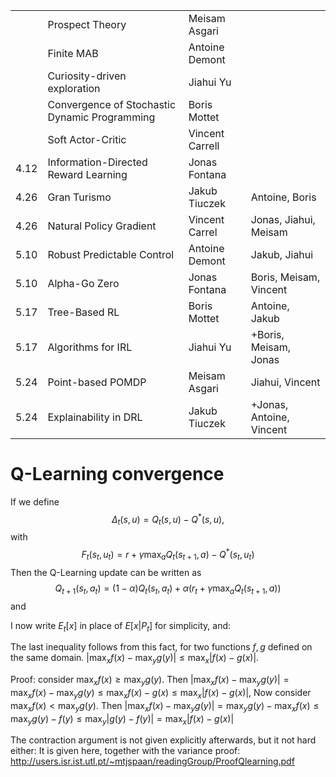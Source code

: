 
|------+-----------------------------------------------+-----------------+--------------------------|
|      | Prospect Theory                               | Meisam Asgari   |                          |
|      | Finite MAB                                    | Antoine Demont  |                          |
|      | Curiosity-driven exploration                  | Jiahui Yu       |                          |
|      | Convergence of Stochastic Dynamic Programming | Boris Mottet    |                          |
|      | Soft Actor-Critic                             | Vincent Carrell |                          |
| 4.12 | Information-Directed Reward Learning          | Jonas Fontana   |                          |
| 4.26 | Gran Turismo                                  | Jakub Tiuczek   | Antoine, Boris           |
| 4.26 | Natural Policy Gradient                       | Vincent Carrel  | Jonas, Jiahui, Meisam    |
| 5.10 | Robust Predictable Control                    | Antoine Demont  | Jakub, Jiahui            |
| 5.10 | Alpha-Go Zero                                 | Jonas Fontana   | Boris, Meisam, Vincent   |
| 5.17 | Tree-Based RL                                 | Boris Mottet    | Antoine, Jakub           |
| 5.17 | Algorithms for IRL                            | Jiahui Yu       | +Boris, Meisam, Jonas    |
| 5.24 | Point-based POMDP                             | Meisam Asgari   | Jiahui, Vincent          |
| 5.24 | Explainability in DRL                         | Jakub Tiuczek   | +Jonas, Antoine, Vincent |
|------+-----------------------------------------------+-----------------+--------------------------|


* Q-Learning convergence

If we define
\[
\Delta_t(s,u) = Q_t(s,u) - Q^*(s,u),
\]
with
\[
F_t(s_t,u_t) = r + \gamma \max_a Q_t(s_{t+1}, a) - Q^*(s_t,u_t)
\]
Then the Q-Learning update can be written as
\[
Q_{t+1}(s_t,a_t) = (1 - \alpha) Q_t(s_t, a_t) + \alpha(r_t + \gamma \max_a Q_t(s_{t+1}, a))
\]
and 
\begin{align*}
Q_{t+1}(s_t,a_t) - Q^*(s_t,a_t)
& = (1 - \alpha) [Q_t(s_t, a_t) - Q^*(s_t, a_t)
+ \alpha(r_t + \gamma \max_a Q_t(s_{t+1}, a) - Q^*(s_t, a_t))
\\
\Delta_{t+1}(s_t, a_t) 
& =
(1 - \alpha) \Delta_t(s_t, a_t)+ \alpha(r_t + \gamma \max_a Q_t(s_{t+1}, a) - Q^*(s_t, a_t))
\end{align*}

I now write $E_t[x]$ in place of $E[x | P_t]$ for simplicity, and:
\begin{align*}
|E_t[F_t(s_t,a_t)] 
& = |r + \gamma \sum_j \Pr(j | s_t, a_t) \max_a Q_t(j, a) - E_t[Q^*(s_t,a_t)]|
\\
& = \gamma |\sum_j \Pr(j | s_t, a_t) [\max_a Q_t(j, a) - V^*(j)]|
\\
& = \gamma |\sum_j \Pr(j | s_t, a_t) [\max_a Q_t(j, a) - \max_b Q^*(j, b)]|
\\
& \leq \gamma |\sum_j \Pr(j | s_t, a_t) \max_a |Q_t(j, a) - Q^*(j, a)|
\end{align*}
The last inequality follows from this fact, for two functions $f,g$ defined on the same domain.
$|\max_x f(x) - \max_y g(y)| \leq \max_x |f(x) - g(x)|$.

Proof: consider $\max_x f(x) \geq \max_y g(y)$. Then
$|\max_x f(x) - \max_y g(y) | = \max_x f(x) - \max_y g(y) \leq \max_x f(x) - g(x) \leq \max_x |f(x) - g(x)|$,
Now consider $\max_x f(x) < \max_y g(y)$. Then
$|\max_x f(x) - \max_y g(y) | = \max_y g(y)  - \max_x f(x) \leq \max_y g(y) - f(y) \leq \max_y |g(y) - f(y)| = \max_x |f(x) - g(x)|$

The contraction argument is not given explicitly afterwards, but it not hard either:
It is given here, together with the variance proof:
http://users.isr.ist.utl.pt/~mtjspaan/readingGroup/ProofQlearning.pdf


